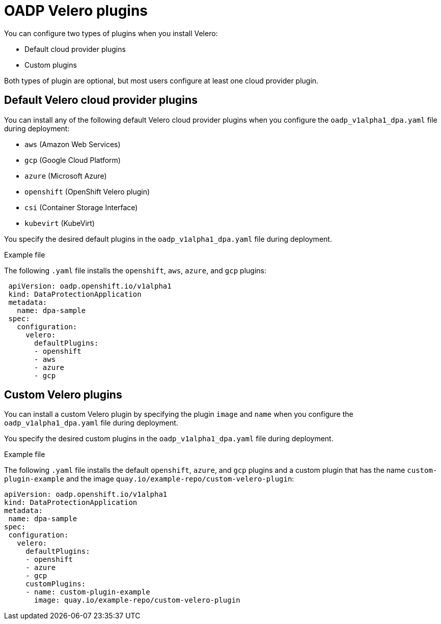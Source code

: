 // Module included in the following assemblies:
//
// * backup_and_restore/application_backup_and_restore/oadp-features-plugins.adoc
[id="oadp-configuring-velero-plugins"]
= OADP Velero plugins
//include::_attributes/common-attributes.adoc[]
:context: oadp-features-plugins
:_content-type: CONCEPT

You can configure two types of plugins when you install Velero:

* Default cloud provider plugins
* Custom plugins

Both types of plugin are optional, but most users configure at least one cloud provider plugin.

== Default Velero cloud provider plugins

You can install any of the following default Velero cloud provider plugins when you configure the `oadp_v1alpha1_dpa.yaml` file during deployment:

* `aws` (Amazon Web Services)
* `gcp` (Google Cloud Platform)
* `azure` (Microsoft Azure)
* `openshift` (OpenShift Velero plugin)
* `csi` (Container Storage Interface)
* `kubevirt` (KubeVirt)

You specify the desired default plugins in the `oadp_v1alpha1_dpa.yaml` file during deployment.

.Example file

The following `.yaml` file installs the `openshift`, `aws`, `azure`, and `gcp` plugins:

[source,yaml]
----
 apiVersion: oadp.openshift.io/v1alpha1
 kind: DataProtectionApplication
 metadata:
   name: dpa-sample
 spec:
   configuration:
     velero:
       defaultPlugins:
       - openshift
       - aws
       - azure
       - gcp
----

== Custom Velero plugins

You can install a custom Velero plugin by specifying the plugin `image` and `name` when you configure the `oadp_v1alpha1_dpa.yaml` file during deployment.

You specify the desired custom plugins in the `oadp_v1alpha1_dpa.yaml` file during deployment.

.Example file

The following `.yaml` file installs the default `openshift`, `azure`, and `gcp` plugins and a custom plugin that has the name `custom-plugin-example` and the image `quay.io/example-repo/custom-velero-plugin`:

[source,yaml]
----
apiVersion: oadp.openshift.io/v1alpha1
kind: DataProtectionApplication
metadata:
 name: dpa-sample
spec:
 configuration:
   velero:
     defaultPlugins:
     - openshift
     - azure
     - gcp
     customPlugins:
     - name: custom-plugin-example
       image: quay.io/example-repo/custom-velero-plugin
----
